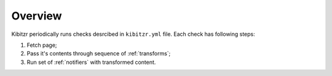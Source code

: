 ========
Overview
========

Kibitzr periodically runs checks desrcibed in ``kibitzr.yml`` file.
Each check has following steps:

1. Fetch page;
2. Pass it's contents through sequence of :ref:`transforms`;
3. Run set of :ref:`notifiers` with transformed content.
